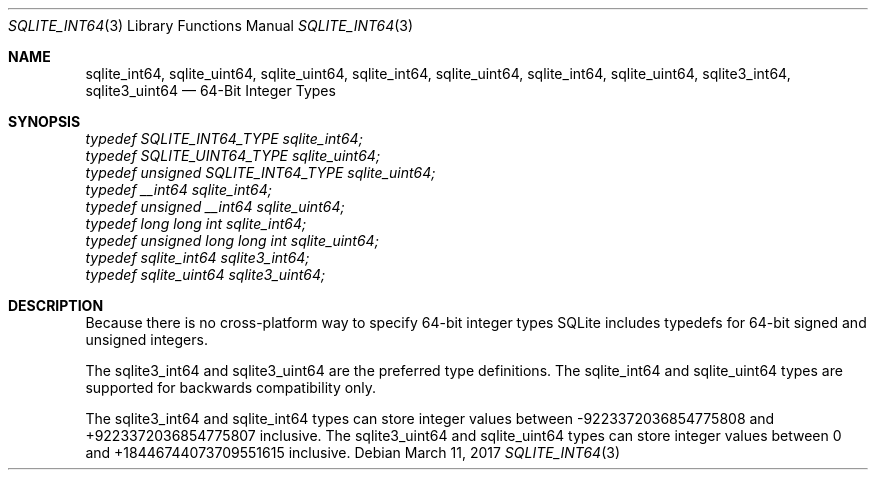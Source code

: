 .Dd March 11, 2017
.Dt SQLITE_INT64 3
.Os
.Sh NAME
.Nm sqlite_int64 ,
.Nm sqlite_uint64 ,
.Nm sqlite_uint64 ,
.Nm sqlite_int64 ,
.Nm sqlite_uint64 ,
.Nm sqlite_int64 ,
.Nm sqlite_uint64 ,
.Nm sqlite3_int64 ,
.Nm sqlite3_uint64
.Nd 64-Bit Integer Types
.Sh SYNOPSIS
.Vt typedef SQLITE_INT64_TYPE sqlite_int64;
.Vt typedef SQLITE_UINT64_TYPE sqlite_uint64;
.Vt typedef unsigned SQLITE_INT64_TYPE sqlite_uint64;
.Vt typedef __int64 sqlite_int64;
.Vt typedef unsigned __int64 sqlite_uint64;
.Vt typedef long long int sqlite_int64;
.Vt typedef unsigned long long int sqlite_uint64;
.Vt typedef sqlite_int64 sqlite3_int64;
.Vt typedef sqlite_uint64 sqlite3_uint64;
.Sh DESCRIPTION
Because there is no cross-platform way to specify 64-bit integer types
SQLite includes typedefs for 64-bit signed and unsigned integers.
.Pp
The sqlite3_int64 and sqlite3_uint64 are the preferred type definitions.
The sqlite_int64 and sqlite_uint64 types are supported for backwards
compatibility only.
.Pp
The sqlite3_int64 and sqlite_int64 types can store integer values between
-9223372036854775808 and +9223372036854775807 inclusive.
The sqlite3_uint64 and sqlite_uint64 types can store integer values
between 0 and +18446744073709551615 inclusive.
